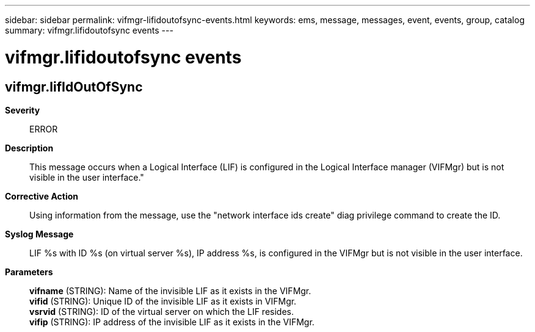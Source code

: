 ---
sidebar: sidebar
permalink: vifmgr-lifidoutofsync-events.html
keywords: ems, message, messages, event, events, group, catalog
summary: vifmgr.lifidoutofsync events
---

= vifmgr.lifidoutofsync events
:toclevels: 1
:hardbreaks:
:nofooter:
:icons: font
:linkattrs:
:imagesdir: ./media/

== vifmgr.lifIdOutOfSync
*Severity*::
ERROR
*Description*::
This message occurs when a Logical Interface (LIF) is configured in the Logical Interface manager (VIFMgr) but is not visible in the user interface."
*Corrective Action*::
Using information from the message, use the "network interface ids create" diag privilege command to create the ID.
*Syslog Message*::
LIF %s with ID %s (on virtual server %s), IP address %s, is configured in the VIFMgr but is not visible in the user interface.
*Parameters*::
*vifname* (STRING): Name of the invisible LIF as it exists in the VIFMgr.
*vifid* (STRING): Unique ID of the invisible LIF as it exists in VIFMgr.
*vsrvid* (STRING): ID of the virtual server on which the LIF resides.
*vifip* (STRING): IP address of the invisible LIF as it exists in the VIFMgr.
